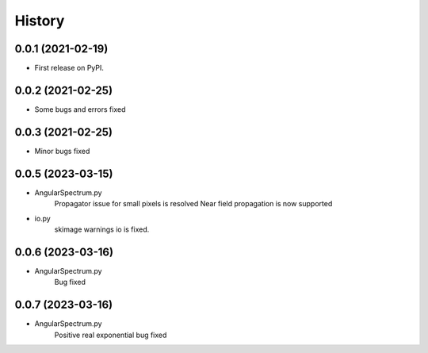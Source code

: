 =======
History
=======

0.0.1 (2021-02-19)
------------------
* First release on PyPI.

0.0.2 (2021-02-25)
------------------
* Some bugs and errors fixed

0.0.3 (2021-02-25)
------------------
* Minor bugs fixed

0.0.5 (2023-03-15)
------------------
* AngularSpectrum.py
    Propagator issue for small pixels is resolved
    Near field propagation is now supported
* io.py
    skimage warnings io is fixed.

0.0.6 (2023-03-16)
------------------
* AngularSpectrum.py
    Bug fixed

0.0.7 (2023-03-16)
------------------
* AngularSpectrum.py
    Positive real exponential bug fixed
